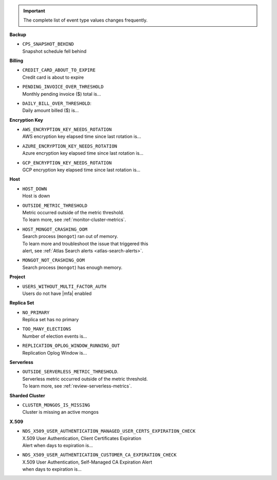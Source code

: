 .. important::

   The complete list of event type values changes frequently.
 
**Backup**

- | ``CPS_SNAPSHOT_BEHIND``
  | Snapshot schedule fell behind

**Billing**
     
- | ``CREDIT_CARD_ABOUT_TO_EXPIRE``
  | Credit card is about to expire

- | ``PENDING_INVOICE_OVER_THRESHOLD``
  | Monthly pending invoice ($) total is...

- | ``DAILY_BILL_OVER_THRESHOLD``:
  | Daily amount billed ($) is...

**Encryption Key**

- | ``AWS_ENCRYPTION_KEY_NEEDS_ROTATION``
  | AWS encryption key elapsed time since last rotation is...

- | ``AZURE_ENCRYPTION_KEY_NEEDS_ROTATION``
  | Azure encryption key elapsed time since last rotation is...

- | ``GCP_ENCRYPTION_KEY_NEEDS_ROTATION``
  | GCP encryption key elapsed time since last rotation is...

**Host**

- | ``HOST_DOWN``
  | Host is down

- | ``OUTSIDE_METRIC_THRESHOLD``
  | Metric occurred outside of the metric threshold.
  | To learn more, see :ref:`monitor-cluster-metrics`.

- | ``HOST_MONGOT_CRASHING_OOM``
  | Search process (``mongot``) ran out of memory.
  | To learn more and troubleshoot the issue that triggered this 
  | alert, see :ref:`Atlas Search alerts <atlas-search-alerts>`.

- | ``MONGOT_NOT_CRASHING_OOM``
  | Search process (``mongot``) has enough memory.

**Project**

- | ``USERS_WITHOUT_MULTI_FACTOR_AUTH``
  | Users do not have |mfa| enabled

**Replica Set**

- | ``NO_PRIMARY``
  | Replica set has no primary

- | ``TOO_MANY_ELECTIONS``
  | Number of election events is...

- | ``REPLICATION_OPLOG_WINDOW_RUNNING_OUT``
  | Replication Oplog Window is...

**Serverless**

- | ``OUTSIDE_SERVERLESS_METRIC_THRESHOLD``.
  | Serverless metric occurred outside of the metric threshold.
  | To learn more, see :ref:`review-serverless-metrics`.

**Sharded Cluster**

- | ``CLUSTER_MONGOS_IS_MISSING``
  | Cluster is missing an active mongos

**X.509**

- | ``NDS_X509_USER_AUTHENTICATION_MANAGED_USER_CERTS_EXPIRATION_CHECK``
  | X.509 User Authentication, Client Certificates Expiration
  | Alert when days to expiration is...
       
- | ``NDS_X509_USER_AUTHENTICATION_CUSTOMER_CA_EXPIRATION_CHECK``
  | X.509 User Authentication, Self-Managed CA Expiration Alert 
  | when days to expiration is...
